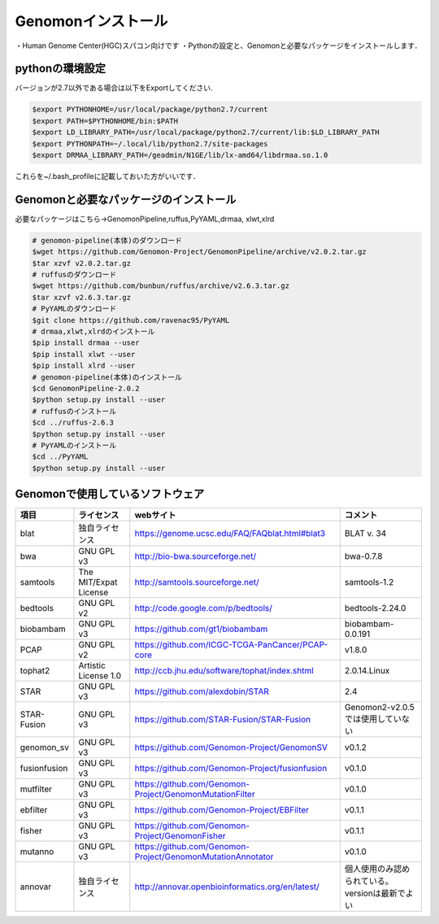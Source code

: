 --------------------------------
Genomonインストール
--------------------------------
・Human Genome Center(HGC)スパコン向けです
・Pythonの設定と、Genomonと必要なパッケージをインストールします．


pythonの環境設定
----------------
バージョンが2.7以外である場合は以下をExportしてください.

.. code-block:: bash

  $export PYTHONHOME=/usr/local/package/python2.7/current
  $export PATH=$PYTHONHOME/bin:$PATH
  $export LD_LIBRARY_PATH=/usr/local/package/python2.7/current/lib:$LD_LIBRARY_PATH
  $export PYTHONPATH=~/.local/lib/python2.7/site-packages
  $export DRMAA_LIBRARY_PATH=/geadmin/N1GE/lib/lx-amd64/libdrmaa.so.1.0

これらを~/.bash_profileに記載しておいた方がいいです．

Genomonと必要なパッケージのインストール
---------------------------------------
必要なパッケージはこちら→GenomonPipeline,ruffus,PyYAML,drmaa, xlwt,xlrd

.. code-block:: bash

  # genomon-pipeline(本体)のダウンロード
  $wget https://github.com/Genomon-Project/GenomonPipeline/archive/v2.0.2.tar.gz
  $tar xzvf v2.0.2.tar.gz
  # ruffusのダウンロード
  $wget https://github.com/bunbun/ruffus/archive/v2.6.3.tar.gz
  $tar xzvf v2.6.3.tar.gz
  # PyYAMLのダウンロード
  $git clone https://github.com/ravenac95/PyYAML
  # drmaa,xlwt,xlrdのインストール
  $pip install drmaa --user
  $pip install xlwt --user
  $pip install xlrd --user
  # genomon-pipeline(本体)のインストール
  $cd GenomonPipeline-2.0.2
  $python setup.py install --user
  # ruffusのインストール
  $cd ../ruffus-2.6.3
  $python setup.py install --user
  # PyYAMLのインストール
  $cd ../PyYAML
  $python setup.py install --user
  
Genomonで使用しているソフトウェア
---------------------------------  

+--------------+-----------------------+-------------------------------------------------------------+-------------------------------------------------+
| 項目         | ライセンス            | webサイト                                                   | コメント                                        |
+==============+=======================+=============================================================+=================================================+
| blat         | 独自ライセンス        | https://genome.ucsc.edu/FAQ/FAQblat.html#blat3              | BLAT v. 34                                      |
+--------------+-----------------------+-------------------------------------------------------------+-------------------------------------------------+
| bwa          | GNU GPL v3            | http://bio-bwa.sourceforge.net/                             | bwa-0.7.8                                       |
+--------------+-----------------------+-------------------------------------------------------------+-------------------------------------------------+
| samtools     | The MIT/Expat License | http://samtools.sourceforge.net/                            | samtools-1.2                                    |
+--------------+-----------------------+-------------------------------------------------------------+-------------------------------------------------+
| bedtools     | GNU GPL v2            | http://code.google.com/p/bedtools/                          | bedtools-2.24.0                                 |
+--------------+-----------------------+-------------------------------------------------------------+-------------------------------------------------+
| biobambam    | GNU GPL v3            | https://github.com/gt1/biobambam                            | biobambam-0.0.191                               |
+--------------+-----------------------+-------------------------------------------------------------+-------------------------------------------------+
| PCAP         | GNU GPL v2            | https://github.com/ICGC-TCGA-PanCancer/PCAP-core            | v1.8.0                                          |
+--------------+-----------------------+-------------------------------------------------------------+-------------------------------------------------+
| tophat2      | Artistic License 1.0  | http://ccb.jhu.edu/software/tophat/index.shtml              | 2.0.14.Linux                                    |
+--------------+-----------------------+-------------------------------------------------------------+-------------------------------------------------+
| STAR         | GNU GPL v3            | https://github.com/alexdobin/STAR                           | 2.4                                             |
+--------------+-----------------------+-------------------------------------------------------------+-------------------------------------------------+
| STAR-Fusion  | GNU GPL v3            | https://github.com/STAR-Fusion/STAR-Fusion                  | Genomon2-v2.0.5では使用していない               |
+--------------+-----------------------+-------------------------------------------------------------+-------------------------------------------------+
| genomon_sv   | GNU GPL v3            | https://github.com/Genomon-Project/GenomonSV                | v0.1.2                                          |
+--------------+-----------------------+-------------------------------------------------------------+-------------------------------------------------+
| fusionfusion | GNU GPL v3            | https://github.com/Genomon-Project/fusionfusion             | v0.1.0                                          |
+--------------+-----------------------+-------------------------------------------------------------+-------------------------------------------------+
| mutfilter    | GNU GPL v3            | https://github.com/Genomon-Project/GenomonMutationFilter    | v0.1.0                                          |
+--------------+-----------------------+-------------------------------------------------------------+-------------------------------------------------+
| ebfilter     | GNU GPL v3            | https://github.com/Genomon-Project/EBFilter                 | v0.1.1                                          |
+--------------+-----------------------+-------------------------------------------------------------+-------------------------------------------------+
| fisher       | GNU GPL v3            | https://github.com/Genomon-Project/GenomonFisher            | v0.1.1                                          |
+--------------+-----------------------+-------------------------------------------------------------+-------------------------------------------------+
| mutanno      | GNU GPL v3            | https://github.com/Genomon-Project/GenomonMutationAnnotator | v0.1.0                                          |
+--------------+-----------------------+-------------------------------------------------------------+-------------------------------------------------+
| annovar      | 独自ライセンス        | http://annovar.openbioinformatics.org/en/latest/            | 個人使用のみ認められている。versionは最新でよい |
+--------------+-----------------------+-------------------------------------------------------------+-------------------------------------------------+


